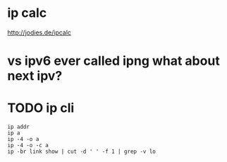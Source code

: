 * ip calc

http://jodies.de/ipcalc

* vs ipv6 ever called ipng what about next ipv?

* TODO ip cli

#+BEGIN_SRC 
ip addr
ip a
ip -4 -o a
ip -4 -o -c a
ip -br link show | cut -d ' ' -f 1 | grep -v lo
#+END_SRC
